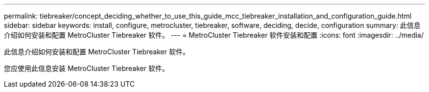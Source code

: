 ---
permalink: tiebreaker/concept_deciding_whether_to_use_this_guide_mcc_tiebreaker_installation_and_configuration_guide.html 
sidebar: sidebar 
keywords: install, configure, metrocluster, tiebreaker, software, deciding, decide, configuration 
summary: 此信息介绍如何安装和配置 MetroCluster Tiebreaker 软件。 
---
= MetroCluster Tiebreaker 软件安装和配置
:icons: font
:imagesdir: ../media/


[role="lead"]
此信息介绍如何安装和配置 MetroCluster Tiebreaker 软件。

您应使用此信息安装 MetroCluster Tiebreaker 软件。
